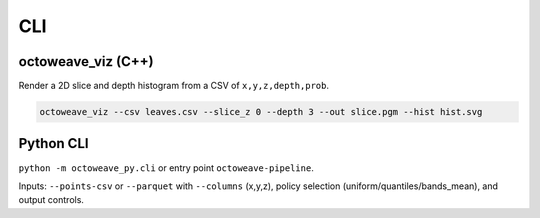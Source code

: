 CLI
===

octoweave_viz (C++)
-------------------

Render a 2D slice and depth histogram from a CSV of ``x,y,z,depth,prob``.

.. code-block:: bash

   octoweave_viz --csv leaves.csv --slice_z 0 --depth 3 --out slice.pgm --hist hist.svg

Python CLI
----------

``python -m octoweave_py.cli`` or entry point ``octoweave-pipeline``.

Inputs: ``--points-csv`` or ``--parquet`` with ``--columns`` (x,y,z),
policy selection (uniform/quantiles/bands_mean), and output controls.

